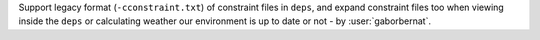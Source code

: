 Support legacy format (``-cconstraint.txt``) of constraint files in ``deps``, and expand constraint files too when
viewing inside the ``deps`` or calculating weather our environment is up to date or not - by :user:`gaborbernat`.
